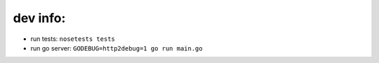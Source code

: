 =========
dev info:
=========

- run tests: ``nosetests tests``

- run go server: ``GODEBUG=http2debug=1 go run main.go``
